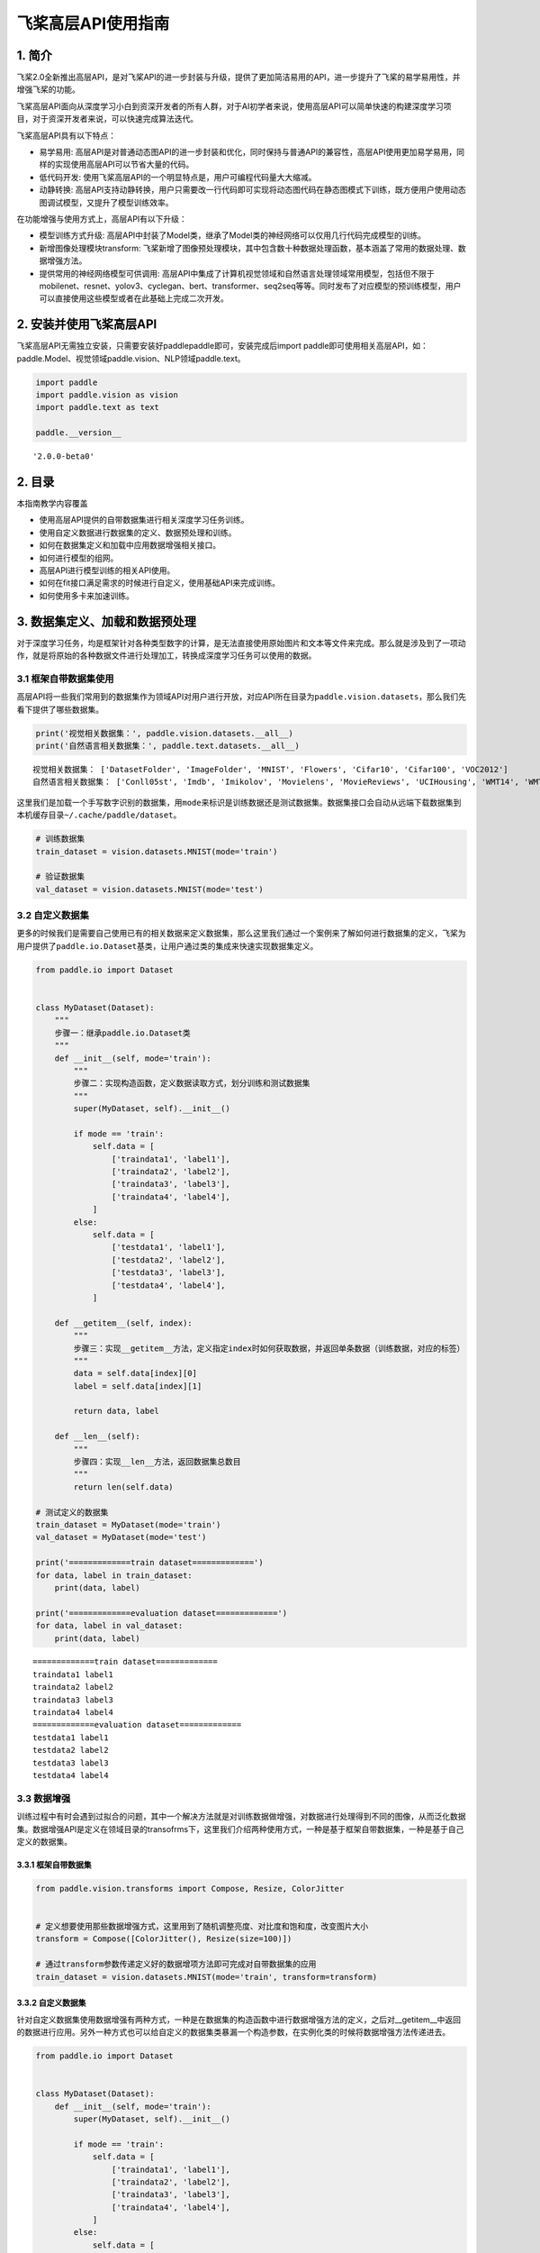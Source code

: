 飞桨高层API使用指南
===================

1. 简介
-------

飞桨2.0全新推出高层API，是对飞桨API的进一步封装与升级，提供了更加简洁易用的API，进一步提升了飞桨的易学易用性，并增强飞桨的功能。

飞桨高层API面向从深度学习小白到资深开发者的所有人群，对于AI初学者来说，使用高层API可以简单快速的构建深度学习项目，对于资深开发者来说，可以快速完成算法迭代。

飞桨高层API具有以下特点：

-  易学易用:
   高层API是对普通动态图API的进一步封装和优化，同时保持与普通API的兼容性，高层API使用更加易学易用，同样的实现使用高层API可以节省大量的代码。
-  低代码开发:
   使用飞桨高层API的一个明显特点是，用户可编程代码量大大缩减。
-  动静转换:
   高层API支持动静转换，用户只需要改一行代码即可实现将动态图代码在静态图模式下训练，既方便用户使用动态图调试模型，又提升了模型训练效率。

在功能增强与使用方式上，高层API有以下升级：

-  模型训练方式升级:
   高层API中封装了Model类，继承了Model类的神经网络可以仅用几行代码完成模型的训练。
-  新增图像处理模块transform:
   飞桨新增了图像预处理模块，其中包含数十种数据处理函数，基本涵盖了常用的数据处理、数据增强方法。
-  提供常用的神经网络模型可供调用:
   高层API中集成了计算机视觉领域和自然语言处理领域常用模型，包括但不限于mobilenet、resnet、yolov3、cyclegan、bert、transformer、seq2seq等等。同时发布了对应模型的预训练模型，用户可以直接使用这些模型或者在此基础上完成二次开发。

2. 安装并使用飞桨高层API
------------------------

飞桨高层API无需独立安装，只需要安装好paddlepaddle即可，安装完成后import
paddle即可使用相关高层API，如：paddle.Model、视觉领域paddle.vision、NLP领域paddle.text。

.. code:: ipython3

    import paddle
    import paddle.vision as vision
    import paddle.text as text
    
    paddle.__version__




.. parsed-literal::

    '2.0.0-beta0'



2. 目录
-------

本指南教学内容覆盖

-  使用高层API提供的自带数据集进行相关深度学习任务训练。
-  使用自定义数据进行数据集的定义、数据预处理和训练。
-  如何在数据集定义和加载中应用数据增强相关接口。
-  如何进行模型的组网。
-  高层API进行模型训练的相关API使用。
-  如何在fit接口满足需求的时候进行自定义，使用基础API来完成训练。
-  如何使用多卡来加速训练。

3. 数据集定义、加载和数据预处理
-------------------------------

对于深度学习任务，均是框架针对各种类型数字的计算，是无法直接使用原始图片和文本等文件来完成。那么就是涉及到了一项动作，就是将原始的各种数据文件进行处理加工，转换成深度学习任务可以使用的数据。

3.1 框架自带数据集使用
~~~~~~~~~~~~~~~~~~~~~~

高层API将一些我们常用到的数据集作为领域API对用户进行开放，对应API所在目录为\ ``paddle.vision.datasets``\ ，那么我们先看下提供了哪些数据集。

.. code:: ipython3

    print('视觉相关数据集：', paddle.vision.datasets.__all__)
    print('自然语言相关数据集：', paddle.text.datasets.__all__)


.. parsed-literal::

    视觉相关数据集： ['DatasetFolder', 'ImageFolder', 'MNIST', 'Flowers', 'Cifar10', 'Cifar100', 'VOC2012']
    自然语言相关数据集： ['Conll05st', 'Imdb', 'Imikolov', 'Movielens', 'MovieReviews', 'UCIHousing', 'WMT14', 'WMT16']


这里我们是加载一个手写数字识别的数据集，用\ ``mode``\ 来标识是训练数据还是测试数据集。数据集接口会自动从远端下载数据集到本机缓存目录\ ``~/.cache/paddle/dataset``\ 。

.. code:: ipython3

    # 训练数据集
    train_dataset = vision.datasets.MNIST(mode='train')
    
    # 验证数据集
    val_dataset = vision.datasets.MNIST(mode='test')

3.2 自定义数据集
~~~~~~~~~~~~~~~~

更多的时候我们是需要自己使用已有的相关数据来定义数据集，那么这里我们通过一个案例来了解如何进行数据集的定义，飞桨为用户提供了\ ``paddle.io.Dataset``\ 基类，让用户通过类的集成来快速实现数据集定义。

.. code:: ipython3

    from paddle.io import Dataset
    
    
    class MyDataset(Dataset):
        """
        步骤一：继承paddle.io.Dataset类
        """
        def __init__(self, mode='train'):
            """
            步骤二：实现构造函数，定义数据读取方式，划分训练和测试数据集
            """
            super(MyDataset, self).__init__()
    
            if mode == 'train':
                self.data = [
                    ['traindata1', 'label1'],
                    ['traindata2', 'label2'],
                    ['traindata3', 'label3'],
                    ['traindata4', 'label4'],
                ]
            else:
                self.data = [
                    ['testdata1', 'label1'],
                    ['testdata2', 'label2'],
                    ['testdata3', 'label3'],
                    ['testdata4', 'label4'],
                ]
        
        def __getitem__(self, index):
            """
            步骤三：实现__getitem__方法，定义指定index时如何获取数据，并返回单条数据（训练数据，对应的标签）
            """
            data = self.data[index][0]
            label = self.data[index][1]
    
            return data, label
    
        def __len__(self):
            """
            步骤四：实现__len__方法，返回数据集总数目
            """
            return len(self.data)
    
    # 测试定义的数据集
    train_dataset = MyDataset(mode='train')
    val_dataset = MyDataset(mode='test')
    
    print('=============train dataset=============')
    for data, label in train_dataset:
        print(data, label)
    
    print('=============evaluation dataset=============')
    for data, label in val_dataset:
        print(data, label)


.. parsed-literal::

    =============train dataset=============
    traindata1 label1
    traindata2 label2
    traindata3 label3
    traindata4 label4
    =============evaluation dataset=============
    testdata1 label1
    testdata2 label2
    testdata3 label3
    testdata4 label4


3.3 数据增强
~~~~~~~~~~~~

训练过程中有时会遇到过拟合的问题，其中一个解决方法就是对训练数据做增强，对数据进行处理得到不同的图像，从而泛化数据集。数据增强API是定义在领域目录的transofrms下，这里我们介绍两种使用方式，一种是基于框架自带数据集，一种是基于自己定义的数据集。

3.3.1 框架自带数据集
^^^^^^^^^^^^^^^^^^^^

.. code:: ipython3

    from paddle.vision.transforms import Compose, Resize, ColorJitter
    
    
    # 定义想要使用那些数据增强方式，这里用到了随机调整亮度、对比度和饱和度，改变图片大小
    transform = Compose([ColorJitter(), Resize(size=100)])
    
    # 通过transform参数传递定义好的数据增项方法即可完成对自带数据集的应用
    train_dataset = vision.datasets.MNIST(mode='train', transform=transform)

3.3.2 自定义数据集
^^^^^^^^^^^^^^^^^^

针对自定义数据集使用数据增强有两种方式，一种是在数据集的构造函数中进行数据增强方法的定义，之后对__getitem__中返回的数据进行应用。另外一种方式也可以给自定义的数据集类暴漏一个构造参数，在实例化类的时候将数据增强方法传递进去。

.. code:: ipython3

    from paddle.io import Dataset
    
    
    class MyDataset(Dataset):
        def __init__(self, mode='train'):
            super(MyDataset, self).__init__()
    
            if mode == 'train':
                self.data = [
                    ['traindata1', 'label1'],
                    ['traindata2', 'label2'],
                    ['traindata3', 'label3'],
                    ['traindata4', 'label4'],
                ]
            else:
                self.data = [
                    ['testdata1', 'label1'],
                    ['testdata2', 'label2'],
                    ['testdata3', 'label3'],
                    ['testdata4', 'label4'],
                ]
    
            # 定义要使用的数据预处理方法，针对图片的操作
            self.transform = Compose([ColorJitter(), Resize(size=100)])
        
        def __getitem__(self, index):
            data = self.data[index][0]
    
            # 在这里对训练数据进行应用
            # 这里只是一个示例，测试时需要将数据集更换为图片数据进行测试
            data = self.transform(data)
    
            label = self.data[index][1]
    
            return data, label
    
        def __len__(self):
            return len(self.data)

4. 模型组网
-----------

针对高层API在模型组网上和基础API是统一的一套，无需投入额外的学习使用成本。那么这里我举几个简单的例子来做示例。

4.1 Sequential组网
~~~~~~~~~~~~~~~~~~

针对顺序的线性网络结构我们可以直接使用Sequential来快速完成组网，可以减少类的定义等代码编写。

.. code:: ipython3

    # Sequential形式组网
    mnist = paddle.nn.Sequential(
        paddle.nn.Flatten(),
        paddle.nn.Linear(784, 512),
        paddle.nn.ReLU(),
        paddle.nn.Dropout(0.2),
        paddle.nn.Linear(512, 10)
    )

4.2 SubClass组网
~~~~~~~~~~~~~~~~

针对一些比较复杂的网络结构，就可以使用Layer子类定义的方式来进行模型代码编写，在\ ``__init__``\ 构造函数中进行组网Layer的声明，在\ ``forward``\ 中使用声明的Layer变量进行前向计算。子类组网方式也可以实现sublayer的复用，针对相同的layer可以在构造函数中一次性定义，在forward中多次调用。

.. code:: ipython3

    # Layer类继承方式组网
    class Mnist(paddle.nn.Layer):
        def __init__(self):
            super(Mnist, self).__init__()
    
            self.flatten = paddle.nn.Flatten()
            self.linear_1 = paddle.nn.Linear(784, 512)
            self.linear_2 = paddle.nn.Linear(512, 10)
            self.relu = paddle.nn.ReLU()
            self.dropout = paddle.nn.Dropout(0.2)
    
        def forward(self, inputs):
            y = self.flatten(inputs)
            y = self.linear_1(y)
            y = self.relu(y)
            y = self.dropout(y)
            y = self.linear_2(y)
    
            return y
    
    mnist = Mnist()

4.3 模型封装
~~~~~~~~~~~~

定义好网络结构之后我们来使用\ ``paddle.Model``\ 完成模型的封装，将网络结构组合成一个可快速使用高层API进行训练、评估和预测的类。

在封装的时候我们有两种场景，动态图训练模式和静态图训练模式。

.. code:: ipython3

    # 场景1：动态图模式
    
    # 启动动态图训练模式
    paddle.disable_static()
    # 使用GPU训练
    paddle.set_device('gpu')
    # 模型封装
    model = paddle.Model(mnist)
    
    
    # 场景2：静态图模式
    
    # input = paddle.static.InputSpec([None, 1, 28, 28], dtype='float32')
    # label = paddle.static.InputSpec([None, 1], dtype='int8')
    # model = paddle.Model(mnist, input, label)

4.4 模型可视化
~~~~~~~~~~~~~~

在组建好我们的网络结构后，一般我们会想去对我们的网络结构进行一下可视化，逐层的去对齐一下我们的网络结构参数，看看是否符合我们的预期。这里可以通过\ ``Model.summary``\ 接口进行可视化展示。

.. code:: ipython3

    model.summary((1, 28, 28))

另外，summary接口有两种使用方式，下面我们通过两个示例来做展示，除了\ ``Model.summary``\ 这种配套\ ``paddle.Model``\ 封装使用的接口外，还有一套配合没有经过\ ``paddle.Model``\ 封装的方式来使用。可以直接将实例化好的Layer子类放到\ ``paddle.summary``\ 接口中进行可视化呈现。

.. code:: ipython3

    paddle.summary(mnist, (1, 28, 28))

这里面有一个注意的点，有的用户可能会疑惑为什么要传递\ ``(1, 28, 28)``\ 这个input_size参数，因为在动态图中，网络定义阶段是还没有得到输入数据的形状信息，我们想要做网络结构的呈现就无从下手，那么我们通过告知接口网络结构的输入数据形状，这样网络可以通过逐层的计算推导得到完整的网络结构信息进行呈现。如果是动态图运行模式，那么就不需要给summary接口传递输入数据形状这个值了，因为在Model封装的时候我们已经定义好了InputSpec，其中包含了输入数据的形状格式。

5. 模型训练
-----------

网络结构通过\ ``paddle.Model``\ 接口封装成模型类后进行执行操作非常的简洁方便，可以直接通过调用\ ``Model.fit``\ 就可以完成训练过程。

使用\ ``Model.fit``\ 接口启动训练前，我们先通过\ ``Model.prepare``\ 接口来对训练进行提前的配置准备工作，包括设置模型优化器，Loss计算方法，精度计算方法等。

.. code:: ipython3

    # 为模型训练做准备，设置优化器，损失函数和精度计算方式
    model.prepare(paddle.optimizer.Adam(parameters=model.parameters()), 
                  paddle.nn.CrossEntropyLoss(),
                  paddle.metric.Accuracy())

做好模型训练的前期准备工作后，我们正式调用\ ``fit()``\ 接口来启动训练过程，需要指定一下至少3个关键参数：训练数据集，训练轮次和单次训练数据批次大小。

.. code:: ipython3

    # 启动模型训练，指定训练数据集，设置训练轮次，设置每次数据集计算的批次大小，设置日志格式
    model.fit(train_dataset, 
              epochs=10, 
              batch_size=32,
              verbose=1)

5.1 单机单卡
~~~~~~~~~~~~

我们把刚才单步教学的训练代码做一个整合，这个完整的代码示例就是我们的单机单卡训练程序。

.. code:: ipython3

    # 启动动态图训练模式
    paddle.disable_static()
    
    # 使用GPU训练
    paddle.set_device('gpu')
    
    # 构建模型训练用的Model，告知需要训练哪个模型
    model = paddle.Model(mnist)
    
    # 为模型训练做准备，设置优化器，损失函数和精度计算方式
    model.prepare(paddle.optimizer.Adam(parameters=model.parameters()), 
                  paddle.nn.CrossEntropyLoss(),
                  paddle.metric.Accuracy())
    
    # 启动模型训练，指定训练数据集，设置训练轮次，设置每次数据集计算的批次大小，设置日志格式
    model.fit(train_dataset, 
              epochs=10, 
              batch_size=32,
              verbose=1)

5.2 单机多卡
~~~~~~~~~~~~

对于高层API来实现单机多卡非常简单，整个训练代码和单机单卡没有差异。直接使用\ ``paddle.distributed.launch``\ 启动单机单卡的程序即可。

.. code:: ipython3

    # train.py里面包含的就是单机单卡代码
    python -m paddle.distributed.launch train.py

5.3 自定义Loss
~~~~~~~~~~~~~~

有时我们会遇到特定任务的Loss计算方式在框架既有的Loss接口中不存在，或算法不符合自己的需求，那么期望能够自己来进行Loss的自定义，我们这里就会讲解介绍一下如何进行Loss的自定义操作，首先来看下面的代码：

.. code:: python

   class SelfDefineLoss(paddle.nn.Layer):
       """
       1. 继承paddle.nn.Layer
       """
       def __init__(self):
           """
           2. 构造函数根据自己的实际算法需求和使用需求进行参数定义即可
           """
           super(SelfDefineLoss, self).__init__()

       def forward(self, input, label):
           """
           3. 实现forward函数，forward在调用时会传递两个参数：input和label
               - input：单个或批次训练数据经过模型前向计算输出结果
               - label：单个或批次训练数据对应的标签数据

               接口返回值是一个Tensor，根据自定义的逻辑加和或计算均值后的损失
           """
           # 使用Paddle中相关API自定义的计算逻辑
           # output = xxxxx
           # return output

那么了解完代码层面如果编写自定义代码后我们看一个实际的例子，下面是在图像分割示例代码中写的一个自定义Loss，当时主要是想使用自定义的softmax计算维度。

.. code:: python

   class SoftmaxWithCrossEntropy(paddle.nn.Layer):
       def __init__(self):
           super(SoftmaxWithCrossEntropy, self).__init__()

       def forward(self, input, label):
           loss = F.softmax_with_cross_entropy(input, 
                                               label, 
                                               return_softmax=False,
                                               axis=1)
           return paddle.mean(loss)

5.4 自定义Metric
~~~~~~~~~~~~~~~~

和Loss一样，如果遇到一些想要做个性化实现的操作时，我们也可以来通过框架完成自定义的评估计算方法，具体的实现方式如下：

.. code:: python

   class SelfDefineMetric(paddle.metric.Metric):
       """
       1. 继承paddle.metric.Metric
       """
       def __init__(self):
           """
           2. 构造函数实现，自定义参数即可
           """
           super(SelfDefineMetric, self).__init__()

       def name(self):
           """
           3. 实现name方法，返回定义的评估指标名字
           """
           return '自定义评价指标的名字'

       def compute(self, ...)
           """
           4. 本步骤可以省略，实现compute方法，这个方法主要用于`update`的加速，可以在这个方法中调用一些paddle实现好的Tensor计算API，编译到模型网络中一起使用低层C++ OP计算。
           """

           return 自己想要返回的数据，会做为update的参数传入。

       def update(self, ...):
           """
           5. 实现update方法，用于单个batch训练时进行评估指标计算。
           - 当`compute`类函数未实现时，会将模型的计算输出和标签数据的展平作为`update`的参数传入。
           - 当`compute`类函数做了实现时，会将compute的返回结果作为`update`的参数传入。
           """
           return acc value
       
       def accumulate(self):
           """
           6. 实现accumulate方法，返回历史batch训练积累后计算得到的评价指标值。
           每次`update`调用时进行数据积累，`accumulate`计算时对积累的所有数据进行计算并返回。
           结算结果会在`fit`接口的训练日志中呈现。
           """
           # 利用update中积累的成员变量数据进行计算后返回
           return accumulated acc value

       def reset(self):
           """
           7. 实现reset方法，每个Epoch结束后进行评估指标的重置，这样下个Epoch可以重新进行计算。
           """
           # do reset action

我们看一个框架中的具体例子，这个是框架中已提供的一个评估指标计算接口，这里就是按照上述说明中的实现方法进行了相关类继承和成员函数实现。

.. code:: python

   from paddle.metric import Metric


   class Precision(Metric):
       """
       Precision (also called positive predictive value) is the fraction of
       relevant instances among the retrieved instances. Refer to
       https://en.wikipedia.org/wiki/Evaluation_of_binary_classifiers

       Noted that this class manages the precision score only for binary
       classification task.
       
       ......

       """

       def __init__(self, name='precision', *args, **kwargs):
           super(Precision, self).__init__(*args, **kwargs)
           self.tp = 0  # true positive
           self.fp = 0  # false positive
           self._name = name

       def update(self, preds, labels):
           """
           Update the states based on the current mini-batch prediction results.

           Args:
               preds (numpy.ndarray): The prediction result, usually the output
                   of two-class sigmoid function. It should be a vector (column
                   vector or row vector) with data type: 'float64' or 'float32'.
               labels (numpy.ndarray): The ground truth (labels),
                   the shape should keep the same as preds.
                   The data type is 'int32' or 'int64'.
           """
           if isinstance(preds, paddle.Tensor):
               preds = preds.numpy()
           elif not _is_numpy_(preds):
               raise ValueError("The 'preds' must be a numpy ndarray or Tensor.")

           if isinstance(labels, paddle.Tensor):
               labels = labels.numpy()
           elif not _is_numpy_(labels):
               raise ValueError("The 'labels' must be a numpy ndarray or Tensor.")

           sample_num = labels.shape[0]
           preds = np.floor(preds + 0.5).astype("int32")

           for i in range(sample_num):
               pred = preds[i]
               label = labels[i]
               if pred == 1:
                   if pred == label:
                       self.tp += 1
                   else:
                       self.fp += 1

       def reset(self):
           """
           Resets all of the metric state.
           """
           self.tp = 0
           self.fp = 0

       def accumulate(self):
           """
           Calculate the final precision.

           Returns:
               A scaler float: results of the calculated precision.
           """
           ap = self.tp + self.fp
           return float(self.tp) / ap if ap != 0 else .0

       def name(self):
           """
           Returns metric name
           """
           return self._name

5.5 自定义Callback
~~~~~~~~~~~~~~~~~~

``fit``\ 接口的callback参数支持我们传一个Callback类实例，用来在每轮训练和每个batch训练前后进行调用，可以通过callback收集到训练过程中的一些数据和参数，或者实现一些自定义操作。

.. code:: python

   class SelfDefineCallback(paddle.callbacks.Callback):
       """
       1. 继承paddle.callbacks.Callback
       2. 按照自己的需求实现以下类成员方法：
           def on_train_begin(self, logs=None)                 训练开始前，`Model.fit`接口中调用
           def on_train_end(self, logs=None)                   训练结束后，`Model.fit`接口中调用
           def on_eval_begin(self, logs=None)                  评估开始前，`Model.evaluate`接口调用
           def on_eval_end(self, logs=None)                    评估结束后，`Model.evaluate`接口调用
           def on_test_begin(self, logs=None)                  预测测试开始前，`Model.predict`接口中调用
           def on_test_end(self, logs=None)                    预测测试结束后，`Model.predict`接口中调用 
           def on_epoch_begin(self, epoch, logs=None)          每轮训练开始前，`Model.fit`接口中调用 
           def on_epoch_end(self, epoch, logs=None)            每轮训练结束后，`Model.fit`接口中调用 
           def on_train_batch_begin(self, step, logs=None)     单个Batch训练开始前，`Model.fit`和`Model.train_batch`接口中调用
           def on_train_batch_end(self, step, logs=None)       单个Batch训练结束后，`Model.fit`和`Model.train_batch`接口中调用
           def on_eval_batch_begin(self, step, logs=None)      单个Batch评估开始前，`Model.evalute`和`Model.eval_batch`接口中调用
           def on_eval_batch_end(self, step, logs=None)        单个Batch评估结束后，`Model.evalute`和`Model.eval_batch`接口中调用
           def on_test_batch_begin(self, step, logs=None)      单个Batch预测测试开始前，`Model.predict`和`Model.test_batch`接口中调用
           def on_test_batch_end(self, step, logs=None)        单个Batch预测测试结束后，`Model.predict`和`Model.test_batch`接口中调用
       """
       def __init__(self):
           super(SelfDefineCallback, self).__init__()

       按照需求定义自己的类成员方法

我们看一个框架中的实际例子，这是一个框架自带的ModelCheckpoint回调函数，方便用户在fit训练模型时自动存储每轮训练得到的模型。

.. code:: python

   class ModelCheckpoint(Callback):
       def __init__(self, save_freq=1, save_dir=None):
           self.save_freq = save_freq
           self.save_dir = save_dir

       def on_epoch_begin(self, epoch=None, logs=None):
           self.epoch = epoch

       def _is_save(self):
           return self.model and self.save_dir and ParallelEnv().local_rank == 0

       def on_epoch_end(self, epoch, logs=None):
           if self._is_save() and self.epoch % self.save_freq == 0:
               path = '{}/{}'.format(self.save_dir, epoch)
               print('save checkpoint at {}'.format(os.path.abspath(path)))
               self.model.save(path)

       def on_train_end(self, logs=None):
           if self._is_save():
               path = '{}/final'.format(self.save_dir)
               print('save checkpoint at {}'.format(os.path.abspath(path)))
               self.model.save(path)

6. 模型评估
-----------

对于训练好的模型进行评估操作可以使用\ ``evaluate``\ 接口来实现，事先定义好用于评估使用的数据集后，可以简单的调用\ ``evaluate``\ 接口即可完成模型评估操作，结束后根据prepare中loss和metric的定义来进行相关评估结果计算返回。

返回格式是一个字典： \* 只包含loss，\ ``{'loss': xxx}`` \*
包含loss和一个评估指标，\ ``{'loss': xxx, 'metric name': xxx}`` \*
包含loss和多个评估指标，\ ``{'loss': xxx, 'metric name': xxx, 'metric name': xxx}``

.. code:: ipython3

    result = model.evaluate(val_dataset, verbose=1)

7. 模型预测
-----------

高层API中提供了\ ``predict``\ 接口来方便用户对训练好的模型进行预测验证，只需要基于训练好的模型将需要进行预测测试的数据放到接口中进行计算即可，接口会将经过模型计算得到的预测结果进行返回。

返回格式是一个list，元素数目对应模型的输出数目： \*
模型是单一输出：[(numpy_ndarray_1, numpy_ndarray_2, …, numpy_ndarray_n)]
\* 模型是多输出：[(numpy_ndarray_1, numpy_ndarray_2, …,
numpy_ndarray_n), (numpy_ndarray_1, numpy_ndarray_2, …,
numpy_ndarray_n), …]

numpy_ndarray_n是对应原始数据经过模型计算后得到的预测数据，数目对应预测数据集的数目。

.. code:: ipython3

    pred_result = model.predict(val_dataset)

7.1 使用多卡进行预测
~~~~~~~~~~~~~~~~~~~~

有时我们需要进行预测验证的数据较多，单卡无法满足我们的时间诉求，那么\ ``predict``\ 接口也为用户支持实现了使用多卡模式来运行。

使用起来也是超级简单，无需修改代码程序，只需要使用launch来启动对应的预测脚本即可。

.. code:: bash

   $ python3 -m paddle.distributed.launch infer.py

infer.py里面就是包含model.predict的代码程序。

8. 模型部署
-----------

8.1 模型存储
~~~~~~~~~~~~

模型训练和验证达到我们的预期后，可以使用\ ``save``\ 接口来将我们的模型保存下来，用于后续模型的Fine-tuning（接口参数training=True）或推理部署（接口参数training=False）。

.. code:: ipython3

    # 保存用于推理部署的模型（training=False）
    model.save('~/model/mnist', training=False)

8.2 预测部署
~~~~~~~~~~~~

有了用于推理部署的模型，就可以使用推理部署框架来完成预测服务部署，具体可以参见：\ `预测部署 <https://www.paddlepaddle.org.cn/documentation/docs/zh/advanced_guide/inference_deployment/index_cn.html>`__\ ，
包括服务端部署、移动端部署和模型压缩。

